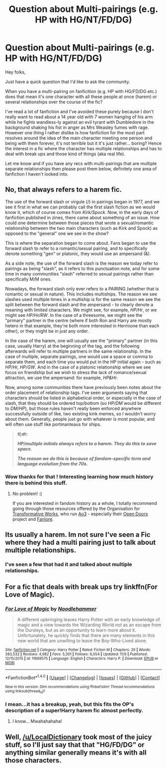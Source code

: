 #+TITLE: Question about Multi-pairings (e.g. HP with HG/NT/FD/DG)

* Question about Multi-pairings (e.g. HP with HG/NT/FD/DG)
:PROPERTIES:
:Author: Lozza_Maniac
:Score: 12
:DateUnix: 1480548650.0
:DateShort: 2016-Dec-01
:FlairText: Discussion
:END:
Hey folks,

Just have a quick question that I'd like to ask the community.

When you have a multi-pairing on fanficition (e.g. HP with HG/FD/DG etc.) does that mean it's one character with all these people at once (harem) or several relationships over the course of the fic?

I've read a lot of fanfiction and I've avoided these purely because I don't really want to read about a 14 year old with 7 women hanging of his arm while he fights wandless-ly against an evil tyrant with Dumbledore in the background shaking his fist in anger as Mrs Weasley fumes with rage. However one thing I rather dislike is how fanfiction for the most part resolves around the idea of the main character meeting one person and being with them forever, it's not terrible but it it's just rather... boring? Hence the interest in a fic where the character has multiple relationships and has to deal with break ups and those kind of things (aka real life).

Let me know and if you have any recs with multi-pairings that are multiple separate relationships then please post them below, definitely one area of fanfiction I haven't looked into.


** No, that always refers to a harem fic.

The use of the forward slash or virgule (/) in pairings began in 1977, and we see it first in what we can probably call the first slash fiction as we would know it, which of course comes from /Kirk/Spock/. Now, in the early days of fanfiction published in zines, there came about something of an issue. How could one determine between those pieces that wrote a sexual/romantic relationship between the two main characters (such as Kirk and Spock) as opposed to the "general" one we see in the show?

This is where the separation began to come about. Fans began to use the forward slash to refer to a romantic/sexual pairing, and to specifically denote something "gen" or platonic, they would use an ampersand (&).

As a side note, the use of the forward slash is the reason we today refer to pairings as being "slash", as it refers to this punctuation note, and for some time in many communities "slash" referred to sexual pairings rather than specifically M/M ones.

Nowadays, the forward slash only ever refers to a PAIRING (whether that is romantic or sexual in nature). This includes multiships. The reason we see slashes used multiple times in a multiship is for the same reason we see the split between the forward slash and the ampersand - to clearly denote a meaning with limited characters. We might see, for example, /HP/Hr/, or we might see /HP/Hr/RW/. In the case of a threesome, we might see the "primary" partner in the centre (where if both Ron and Harry are mostly hetero in that example, they're both more interested in Hermione than each other), or they might be in just any order.

In the case of the harem, one will usually see the "primary" partner (in this case, usually Harry) at the beginning of the tag, and the following afterwards will refer to multiple partners in the same relationship. In the case of multiple, separate pairings, one would use a space or comma to separate them, and each time you would put in the HP initial again - such as /HP/Hr, HP/GW/. And in the case of a platonic relationship where we see focus on friendship but we wish to stress the lack of romance/sexual attraction, we use the ampersand: for example, /HP&Hr/.

Now, among some communities there have previously been notes about the order placement of relationship tags. I've seen arguments saying that characters should be listed in alphabetical order, or especially in the case of slash, that they should be ordered top/bottom (so /HP/DM/ would be different to /DM/HP/), but those rules haven't really been enforced anywhere successfully outside of like, two existing kink memes, so I wouldn't worry about them. Generally, people just go with whatever is most popular, and will often use stuff like portmanteaus for ships.

#+begin_quote
  */tl;dr:/*

  */HP/multiple initials always refers to a harem. They do this to save space./*

  */The reason we do this is because of fandom-specific term and language evolution from the 70s./*
#+end_quote
:PROPERTIES:
:Score: 17
:DateUnix: 1480557993.0
:DateShort: 2016-Dec-01
:END:

*** Wow thanks for that ! Interesting learning how much history there is behind this stuff.
:PROPERTIES:
:Author: Lozza_Maniac
:Score: 2
:DateUnix: 1480613378.0
:DateShort: 2016-Dec-01
:END:

**** No problem! :)

If you are interested in fandom history as a whole, I totally recommend going through those resources offered by the Organisation for [[http://transformativeworks.org/][Transformative Works]], who run [[http://archiveofourown.org][Ao3]] - especially their [[http://opendoors.transformativeworks.org/faq/][Open Doors]] project and [[https://fanlore.org/wiki/Harry_Potter][Fanlore]].
:PROPERTIES:
:Score: 1
:DateUnix: 1480618923.0
:DateShort: 2016-Dec-01
:END:


** Its usually a harem. Im not sure I've seen a Fic where they had a multi pairing just to talk about multiple relationships.
:PROPERTIES:
:Author: Triliro
:Score: 3
:DateUnix: 1480548999.0
:DateShort: 2016-Dec-01
:END:

*** I've seen a few that had it and talked about multiple relationships.
:PROPERTIES:
:Author: ShawnSmith08
:Score: 1
:DateUnix: 1480586954.0
:DateShort: 2016-Dec-01
:END:


** For a fic that deals with break ups try linkffn(For Love of Magic).
:PROPERTIES:
:Author: Ch1pp
:Score: 1
:DateUnix: 1480600362.0
:DateShort: 2016-Dec-01
:END:

*** [[http://www.fanfiction.net/s/11669575/1/][*/For Love of Magic/*]] by [[https://www.fanfiction.net/u/5241558/Noodlehammer][/Noodlehammer/]]

#+begin_quote
  A different upbringing leaves Harry Potter with an early knowledge of magic and a view towards the Wizarding World not as an escape from the Dursleys, but as an opportunity to learn more about it. Unfortunately, he quickly finds that there are many elements in this new world that are unwilling to leave the Boy-Who-Lived alone.
#+end_quote

^{/Site/: [[http://www.fanfiction.net/][fanfiction.net]] *|* /Category/: Harry Potter *|* /Rated/: Fiction M *|* /Chapters/: 29 *|* /Words/: 383,532 *|* /Reviews/: 4,982 *|* /Favs/: 5,301 *|* /Follows/: 6,054 *|* /Updated/: 11/9 *|* /Published/: 12/15/2015 *|* /id/: 11669575 *|* /Language/: English *|* /Characters/: Harry P. *|* /Download/: [[http://www.ff2ebook.com/old/ffn-bot/index.php?id=11669575&source=ff&filetype=epub][EPUB]] or [[http://www.ff2ebook.com/old/ffn-bot/index.php?id=11669575&source=ff&filetype=mobi][MOBI]]}

--------------

*FanfictionBot*^{1.4.0} *|* [[[https://github.com/tusing/reddit-ffn-bot/wiki/Usage][Usage]]] | [[[https://github.com/tusing/reddit-ffn-bot/wiki/Changelog][Changelog]]] | [[[https://github.com/tusing/reddit-ffn-bot/issues/][Issues]]] | [[[https://github.com/tusing/reddit-ffn-bot/][GitHub]]] | [[[https://www.reddit.com/message/compose?to=tusing][Contact]]]

^{/New in this version: Slim recommendations using/ ffnbot!slim! /Thread recommendations using/ linksub(thread_id)!}
:PROPERTIES:
:Author: FanfictionBot
:Score: 1
:DateUnix: 1480600407.0
:DateShort: 2016-Dec-01
:END:


*** I mean...it has a breakup, yeah, but this fits the OP's description of a super!Harry harem fic almost perfectly.
:PROPERTIES:
:Author: kreschnav
:Score: 1
:DateUnix: 1480605937.0
:DateShort: 2016-Dec-01
:END:

**** I know... Mwahahahaha!
:PROPERTIES:
:Author: Ch1pp
:Score: 2
:DateUnix: 1480606621.0
:DateShort: 2016-Dec-01
:END:


** Well, [[/u/LocalDictionary]] took most of the juicy stuff, so I'll just say that that "HG/FD/DG" or anything similar generally means it's with all those characters.
:PROPERTIES:
:Author: Skeletickles
:Score: 1
:DateUnix: 1480598794.0
:DateShort: 2016-Dec-01
:END:
